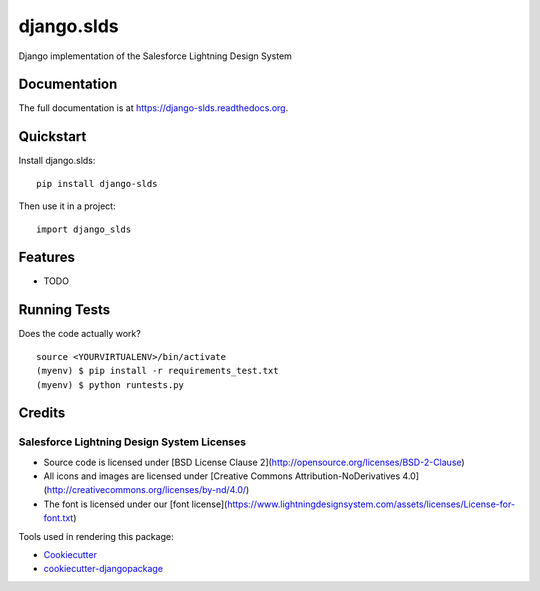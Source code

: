 =============================
django.slds
=============================

.. image:: https://badge.fury.io/py/django-slds.png
    :target: https://badge.fury.io/py/django-slds

.. image:: https://travis-ci.org/jlantz/django-slds.png?branch=master
    :target: https://travis-ci.org/jlantz/django-slds

Django implementation of the Salesforce Lightning Design System

Documentation
-------------

The full documentation is at https://django-slds.readthedocs.org.

Quickstart
----------

Install django.slds::

    pip install django-slds

Then use it in a project::

    import django_slds

Features
--------

* TODO

Running Tests
--------------

Does the code actually work?

::

    source <YOURVIRTUALENV>/bin/activate
    (myenv) $ pip install -r requirements_test.txt
    (myenv) $ python runtests.py

Credits
---------

Salesforce Lightning Design System Licenses
===========================================

* Source code is licensed under [BSD License Clause 2](http://opensource.org/licenses/BSD-2-Clause)
* All icons and images are licensed under [Creative Commons Attribution-NoDerivatives 4.0](http://creativecommons.org/licenses/by-nd/4.0/)
* The font is licensed under our [font license](https://www.lightningdesignsystem.com/assets/licenses/License-for-font.txt)


Tools used in rendering this package:

*  Cookiecutter_
*  `cookiecutter-djangopackage`_

.. _Cookiecutter: https://github.com/audreyr/cookiecutter
.. _`cookiecutter-djangopackage`: https://github.com/pydanny/cookiecutter-djangopackage
